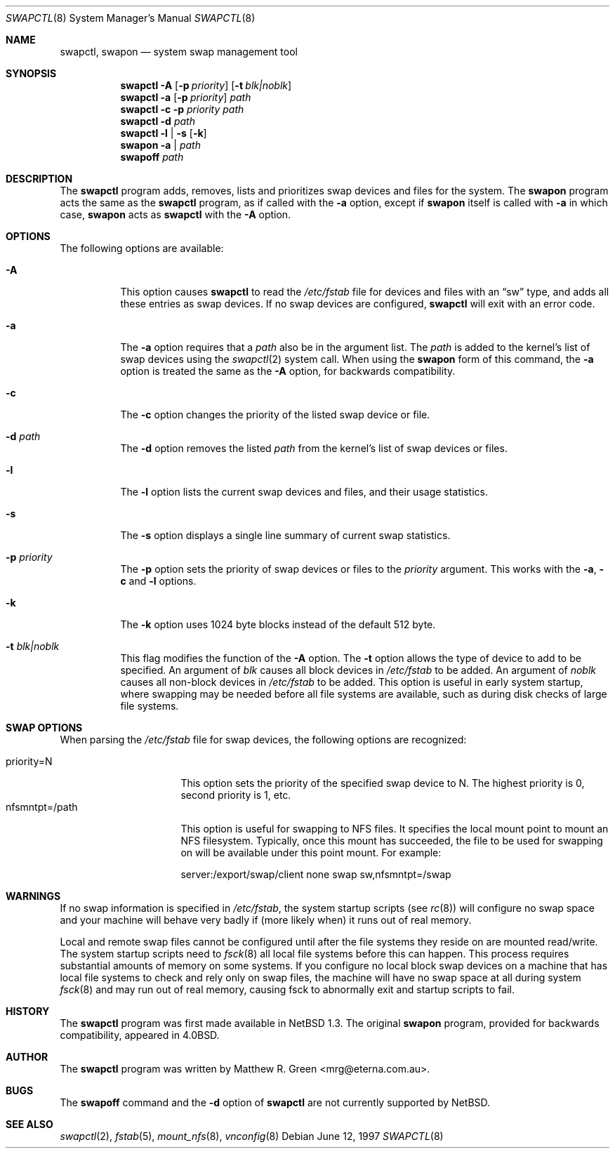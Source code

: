 .\"	$OpenBSD: src/sbin/swapctl/swapctl.8,v 1.7 2000/02/26 04:06:23 hugh Exp $
.\"	$NetBSD: swapctl.8,v 1.14 1998/05/22 18:27:52 msaitoh Exp $
.\"
.\" Copyright (c) 1997 Matthew R. Green
.\" All rights reserved.
.\"
.\" Redistribution and use in source and binary forms, with or without
.\" modification, are permitted provided that the following conditions
.\" are met:
.\" 1. Redistributions of source code must retain the above copyright
.\"    notice, this list of conditions and the following disclaimer.
.\" 2. Redistributions in binary form must reproduce the above copyright
.\"    notice, this list of conditions and the following disclaimer in the
.\"    documentation and/or other materials provided with the distribution.
.\" 3. The name of the author may not be used to endorse or promote products
.\"    derived from this software without specific prior written permission.
.\"
.\" THIS SOFTWARE IS PROVIDED BY THE AUTHOR ``AS IS'' AND ANY EXPRESS OR
.\" IMPLIED WARRANTIES, INCLUDING, BUT NOT LIMITED TO, THE IMPLIED WARRANTIES
.\" OF MERCHANTABILITY AND FITNESS FOR A PARTICULAR PURPOSE ARE DISCLAIMED.
.\" IN NO EVENT SHALL THE AUTHOR BE LIABLE FOR ANY DIRECT, INDIRECT,
.\" INCIDENTAL, SPECIAL, EXEMPLARY, OR CONSEQUENTIAL DAMAGES (INCLUDING,
.\" BUT NOT LIMITED TO, PROCUREMENT OF SUBSTITUTE GOODS OR SERVICES;
.\" LOSS OF USE, DATA, OR PROFITS; OR BUSINESS INTERRUPTION) HOWEVER CAUSED
.\" AND ON ANY THEORY OF LIABILITY, WHETHER IN CONTRACT, STRICT LIABILITY,
.\" OR TORT (INCLUDING NEGLIGENCE OR OTHERWISE) ARISING IN ANY WAY
.\" OUT OF THE USE OF THIS SOFTWARE, EVEN IF ADVISED OF THE POSSIBILITY OF
.\" SUCH DAMAGE.
.\"
.Dd June 12, 1997
.Dt SWAPCTL 8
.Os
.Sh NAME
.Nm swapctl ,
.Nm swapon
.Nd system swap management tool
.Sh SYNOPSIS
.Nm swapctl
.Fl A
.Op Fl p Ar priority
.Op Fl t Ar blk|noblk
.Nm swapctl
.Fl a
.Op Fl p Ar priority
.Ar path
.Nm swapctl
.Fl c
.Fl p Ar priority
.Ar path
.Nm swapctl
.Fl d
.Ar path
.Nm swapctl
.Fl l | Fl s
.Op Fl k
.Nm swapon
.Fl a | Ar path
.Nm swapoff
.Ar path
.Sh DESCRIPTION
The
.Nm
program adds, removes,
lists and prioritizes swap devices and files for the system.
The
.Nm swapon
program acts the same as the
.Nm
program, as if called with the
.Fl a
option, except if
.Nm swapon
itself is called with
.Fl a
in which case,
.Nm swapon
acts as
.Nm
with the
.Fl A
option.
.Sh OPTIONS
The following options are available:
.Bl -tag -width 123456
.It Fl A
This option causes
.Nm
to read the
.Pa /etc/fstab
file for devices and files with an
.Dq sw
type, and adds all these entries
as swap devices.  If no swap devices are configured,
.Nm
will exit with an error code.
.It Fl a
The
.Fl a
option requires that a
.Ar path
also be in the argument list.  The
.Ar path
is added to the kernel's list of swap devices using the
.Xr swapctl 2
system call.  When using the
.Nm swapon
form of this command, the
.Fl a
option is treated the same as the
.Fl A
option, for backwards compatibility.
.It Fl c
The
.Fl c
option changes the priority of the listed swap device or file.
.It Fl d Ar path
The
.Fl d
option removes the listed
.Ar path
from the kernel's list of swap devices or files.
.It Fl l
The
.Fl l
option lists the current swap devices and files, and their usage statistics.
.It Fl s
The
.Fl s
option displays a single line summary of current swap statistics.
.It Fl p Ar priority
The
.Fl p
option sets the priority of swap devices or files to the
.Ar priority
argument.  This works with the
.\" .Fl d ,
.Fl a ,
.Fl c
and
.Fl l
options.
.It Fl k
The
.Fl k
option uses 1024 byte blocks instead of the default 512 byte.
.It Fl t Ar blk|noblk
This flag modifies the function of the
.Fl A
option.
The
.Fl t
option allows the type of device to add to be specified.  An argument of
.Ar blk
causes all block devices in
.Pa /etc/fstab
to be added.  An argument of
.Ar noblk
causes all non-block devices in
.Pa /etc/fstab
to be added.  This option is useful in early system startup, where swapping
may be needed before all file systems are available, such as during
disk checks of large file systems.
.El
.Sh SWAP OPTIONS
When parsing the
.Pa /etc/fstab
file for swap devices, the following options are recognized:
.Pp
.Bl -tag -width nfsmntpt=/path -compact
.It priority=N
This option sets the priority of the specified swap device to N.  The
highest priority is 0, second priority is 1, etc.
.It nfsmntpt=/path
This option is useful for swapping to NFS files.  It specifies
the local mount point to mount an NFS filesystem.  Typically, once
this mount has succeeded, the file to be used for swapping on will
be available under this point mount.  For example:
.Bd -literal
server:/export/swap/client none swap sw,nfsmntpt=/swap
.Ed
.El
.Sh WARNINGS
If no swap information is specified in
.Pa /etc/fstab ,
the system startup scripts (see
.Xr rc 8 )
will configure no swap space and your machine will behave very badly
if (more likely when) it runs out of real memory.
.Pp
Local and remote swap files cannot be configured until after the file
systems they reside on are mounted read/write.  The system startup
scripts need to
.Xr fsck 8
all local file systems before this can happen. This process requires
substantial amounts of memory on some systems.  If you configure no
local block swap devices on a machine that has local file systems to
check and rely only on swap files, the machine will have no swap space
at all during system
.Xr fsck 8
and may run out of real memory, causing fsck to abnormally exit and
startup scripts to fail.
.Sh HISTORY
The
.Nm
program was first made available in
.Nx 1.3 .
The original
.Nm swapon
program, provided for backwards compatibility, appeared in
.Bx 4.0 .
.Sh AUTHOR
The
.Nm
program was written by Matthew R. Green <mrg@eterna.com.au>.
.Sh BUGS
The
.Nm swapoff
command and the
.Fl d
option of
.Nm
are not currently supported by
.Nx .
.Sh SEE ALSO
.Xr swapctl 2 ,
.Xr fstab 5 ,
.Xr mount_nfs 8 ,
.Xr vnconfig 8
